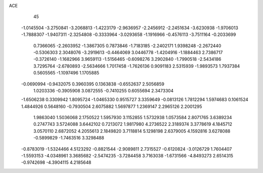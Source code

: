 ACE 
   45
  -1.0145504  -3.2750841  -3.2068813  -1.4223179  -2.9636957  -2.2456912
  -2.2451634  -3.6230938  -1.9706013  -1.7888307  -1.9407311  -2.3254808
  -0.3333964  -3.0293658  -1.1916966  -0.4576113  -3.7511164  -0.2033699
   0.7366065  -2.2603952  -1.3867305   0.7873846  -1.7183185  -2.2402171
   1.9398248  -2.2672440  -0.5306303   2.3048076  -3.2919613  -0.4464069
   3.0446778  -1.4204916  -1.1884463   2.7386717  -0.3726140  -1.1682966
   3.9659113  -1.5156465  -0.6098276   3.2902840  -1.7990518  -2.5434186
   3.7295764  -2.6780893  -2.5634666   1.7017458  -1.7626136   0.9091183
   2.5315939  -1.9893573   1.7937384   0.5605565  -1.1097496   1.1705885
  -0.0690994  -0.9432075   0.3960395   0.1363838  -0.6552637   2.5056859
   1.0203336  -0.3905908   3.0872555  -0.7410255   0.6055694   2.3473304
  -1.6506238   0.3309942   1.8095724  -1.0465330   0.9515727   3.3359649
  -0.0813126   1.7812294   1.5974683   0.1061524   1.4844926   0.5648160
  -0.7930504   2.6075882   1.5697877   1.2369147   2.2965126   2.2001295
   1.9863040   1.5036068   2.1750522   1.5957930   3.1152855   1.5732938
   1.0573584   2.8071765   3.6389234   0.2747743   3.5724088   3.6442102
   0.7213072   1.9817980   4.2736522   2.3189374   3.3778619   4.1845712
   3.0570110   2.6872052   4.2055613   2.1849820   3.7118814   5.1298198
   2.6379005   4.1592816   3.6278088  -0.5899829  -1.7463516   3.3298488
  -0.8783019  -1.5324466   4.5123292  -0.8821544  -2.9089811   2.7315527
  -0.6120824  -3.0126729   1.7604407  -1.5593153  -4.0348961   3.3685682
  -2.5474235  -3.7284458   3.7163038  -1.6731566  -4.8493273   2.6514315
  -0.9742698  -4.3904115   4.2185648
